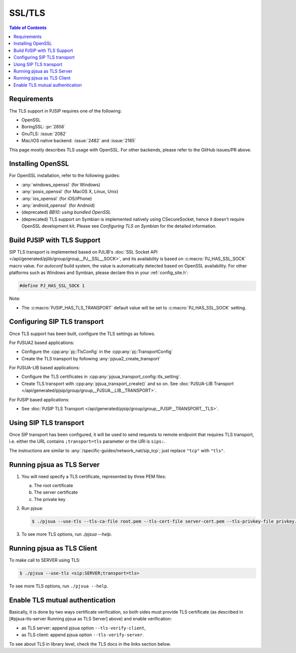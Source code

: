 .. _guide_ssl:

SSL/TLS
=========================================

.. contents:: Table of Contents
    :depth: 2


Requirements
------------

The TLS support in PJSIP requires one of the following:

- OpenSSL
- BoringSSL: :pr:`2856`
- GnuTLS: :issue:`2082`
- Mac/iOS native backend: :issue:`2482` and :issue:`2185`

This page mostly describes TLS usage with OpenSSL. For other backends, please refer to the GitHub issues/PR above.


Installing  OpenSSL
----------------------------------------

For OpenSSL installation, refer to the following guides:

- :any:`windows_openssl` (for Windows)
- :any:`posix_openssl` (for MacOS X, Linux, Unix)
- :any:`ios_openssl` (for iOS/iPhone)
- :any:`android_openssl` (for Android)
- (deprecated) *BB10: using bundled OpenSSL*
- (deprecated) TLS support on Symbian is implemented natively using CSecureSocket,
  hence it doesn’t require OpenSSL development kit. Please see *Configuring TLS on Symbian* for the
  detailed information.


Build PJSIP with TLS Support
----------------------------

SIP TLS transport is implemented based on PJLIB's 
:doc:`SSL Socket API </api/generated/pjlib/group/group__PJ__SSL__SOCK>`,
and its availability is based on :c:macro:`PJ_HAS_SSL_SOCK` macro value. For
*autoconf* build system, the value is automatically detected based on
OpenSSL availability. For other platforms such as Windows and Symbian,
please declare this in your :ref:`config_site.h`:

.. code-block:: c

   #define PJ_HAS_SSL_SOCK 1

Note: 

- The :c:macro:`PJSIP_HAS_TLS_TRANSPORT` default value will be set to
  :c:macro:`PJ_HAS_SSL_SOCK` setting. 


Configuring SIP TLS transport
-------------------------------
Once TLS support has been built, configure the TLS settings as follows.

For PJSUA2 based applications:

- Configure the :cpp:any:`pj::TlsConfig` in the :cpp:any:`pj::TransportConfig`
- Create the TLS transport by following :any:`pjsua2_create_transport`


For PJSUA-LIB based applications:

- Configure the TLS certificates in :cpp:any:`pjsua_transport_config::tls_setting`.
- Create TLS transport with :cpp:any:`pjsua_transport_create()` and so on. See
  :doc:`PJSUA-LIB Transport </api/generated/pjsip/group/group__PJSUA__LIB__TRANSPORT>`.

For PJSIP based applications:

- See  :doc:`PJSIP TLS Transport </api/generated/pjsip/group/group__PJSIP__TRANSPORT__TLS>`.


Using SIP TLS transport
-------------------------------
Once SIP transport has been configured, it will be used to send requests to remote endpoint
that requires TLS transport, i.e. either the URL contains ``;transport=tls`` parameter
or the URI is ``sips:``.

The instructions are similar to :any:`/specific-guides/network_nat/sip_tcp`; just replace
``"tcp"`` with ``"tls"``.


Running pjsua as TLS Server
------------------------------------------------

1. You will need specify a TLS certificate, represented by three PEM
   files:

   a. The root certificate
   b. The server certificate
   c. The private key

2. Run pjsua:

   .. code-block:: shell

      $ ./pjsua --use-tls --tls-ca-file root.pem --tls-cert-file server-cert.pem --tls-privkey-file privkey.pem


3. To see more TLS options, run `./pjsua --help`.


Running pjsua as TLS Client
------------------------------------------------
To make call to SERVER using TLS:


.. code-block:: shell

   $ ./pjsua --use-tls <sip:SERVER;transport=tls>

To see more TLS options, run ``./pjsua --help``.


Enable TLS mutual authentication
-------------------------------------------

Basically, it is done by two ways certificate verification, so both
sides must provide TLS certificate (as described in [#pjsua-tls-server
Running pjsua as TLS Server] above) and enable verification: 

- as TLS server: append pjsua option ``--tls-verify-client``, 
- as TLS client: append pjsua option ``--tls-verify-server``.

To see about TLS in library level, check the TLS docs in the links
section below.
